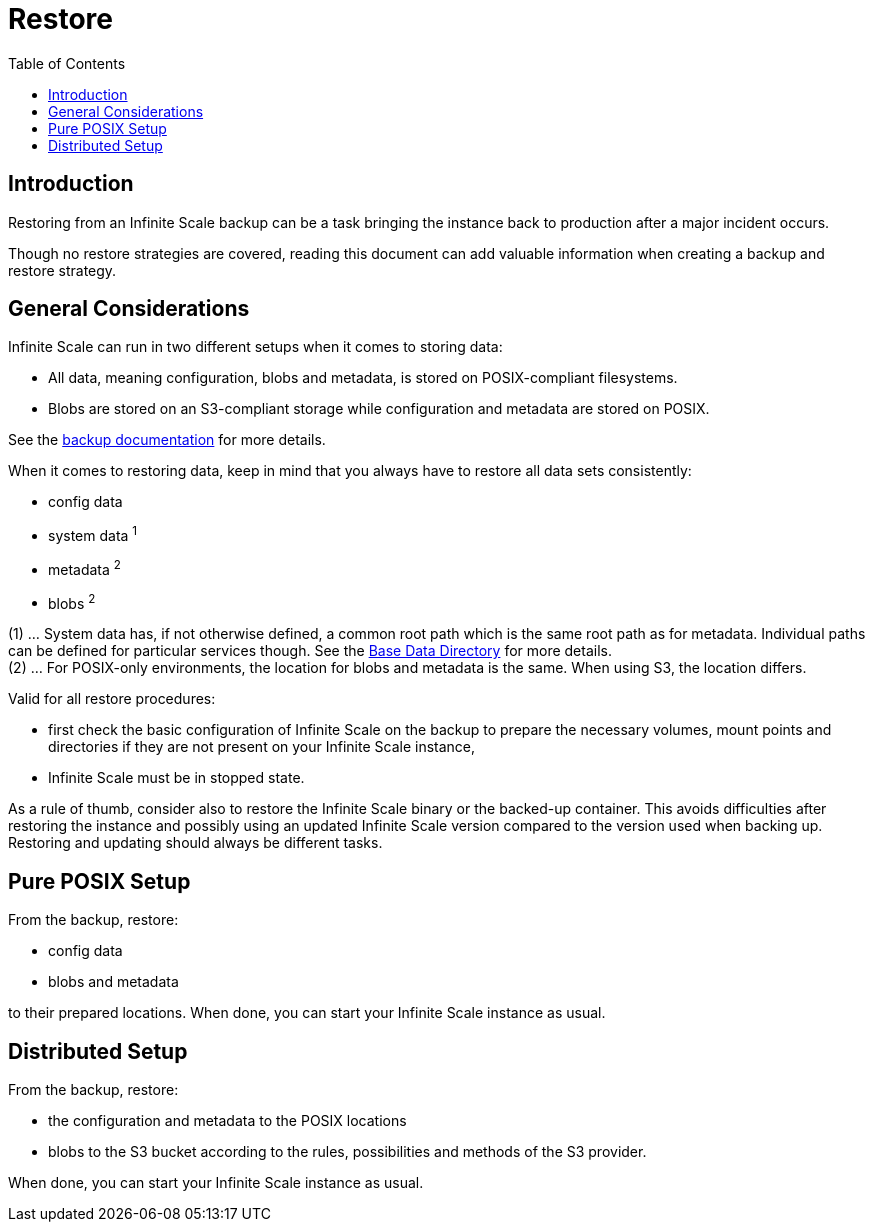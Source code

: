 = Restore
:toc: right

:description: Restoring from an Infinite Scale backup can be a task bringing the instance back to production after a major incident occurs.

== Introduction

{description}

Though no restore strategies are covered, reading this document can add valuable information when creating a backup and restore strategy.

== General Considerations

Infinite Scale can run in two different setups when it comes to storing data:

* All data, meaning configuration, blobs and metadata, is stored on POSIX-compliant filesystems.
* Blobs are stored on an S3-compliant storage while configuration and metadata are stored on POSIX.

See the xref:maintenance/b-r/backup.adoc#general-considerations[backup documentation] for more details.

When it comes to restoring data, keep in mind that you always have to restore all data sets consistently:

* config data
* system data ^1^
* metadata ^2^
* blobs ^2^

(1) ... System data has, if not otherwise defined, a common root path which is the same root path as for metadata. Individual paths can be defined for particular services though. See the xref:deployment/general/general-info.adoc#base-data-directory[Base Data Directory] for more details. +
(2) ... For POSIX-only environments, the location for blobs and metadata is the same. When using S3, the location differs.

Valid for all restore procedures:

* first check the basic configuration of Infinite Scale on the backup to prepare the necessary volumes, mount points and directories if they are not present on your Infinite Scale instance,
* Infinite Scale must be in stopped state.

As a rule of thumb, consider also to restore the Infinite Scale binary or the backed-up container. This avoids difficulties after restoring the instance and possibly using an updated Infinite Scale version compared to the version used when backing up. Restoring and updating should always be different tasks.

== Pure POSIX Setup

From the backup, restore:

* config data
* blobs and metadata

to their prepared locations. When done, you can start your Infinite Scale instance as usual.

== Distributed Setup

From the backup, restore:

* the configuration and metadata to the POSIX locations
* blobs to the S3 bucket according to the rules, possibilities and methods of the S3 provider.

When done, you can start your Infinite Scale instance as usual.
